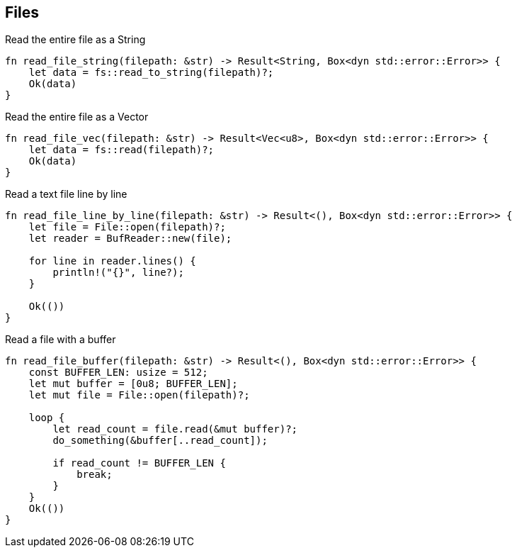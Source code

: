 


== Files 


[source,rust]
.Read the entire file as a String
----
fn read_file_string(filepath: &str) -> Result<String, Box<dyn std::error::Error>> {
    let data = fs::read_to_string(filepath)?;
    Ok(data)
}
----



[source,rust]
.Read the entire file as a Vector
----
fn read_file_vec(filepath: &str) -> Result<Vec<u8>, Box<dyn std::error::Error>> {
    let data = fs::read(filepath)?;
    Ok(data)
}
----


[source,rust]
.Read a text file line by line
----
fn read_file_line_by_line(filepath: &str) -> Result<(), Box<dyn std::error::Error>> {
    let file = File::open(filepath)?;
    let reader = BufReader::new(file);

    for line in reader.lines() {
        println!("{}", line?);
    }

    Ok(())
}
----


[source,rust]
.Read a file with a buffer
----
fn read_file_buffer(filepath: &str) -> Result<(), Box<dyn std::error::Error>> {
    const BUFFER_LEN: usize = 512;
    let mut buffer = [0u8; BUFFER_LEN];
    let mut file = File::open(filepath)?;

    loop {
        let read_count = file.read(&mut buffer)?;
        do_something(&buffer[..read_count]);

        if read_count != BUFFER_LEN {
            break;
        }
    }
    Ok(())
}
----
